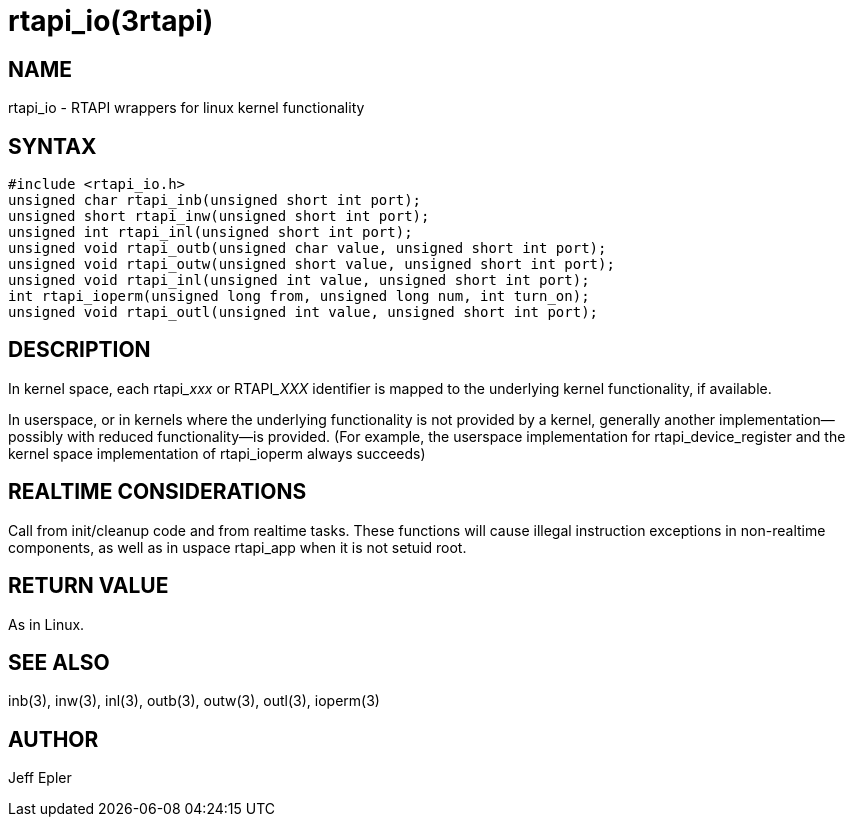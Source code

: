 = rtapi_io(3rtapi)

== NAME

rtapi_io - RTAPI wrappers for linux kernel functionality

== SYNTAX

[source,c]
----
#include <rtapi_io.h>
unsigned char rtapi_inb(unsigned short int port);
unsigned short rtapi_inw(unsigned short int port);
unsigned int rtapi_inl(unsigned short int port);
unsigned void rtapi_outb(unsigned char value, unsigned short int port);
unsigned void rtapi_outw(unsigned short value, unsigned short int port);
unsigned void rtapi_inl(unsigned int value, unsigned short int port);
int rtapi_ioperm(unsigned long from, unsigned long num, int turn_on);
unsigned void rtapi_outl(unsigned int value, unsigned short int port);
----

== DESCRIPTION

In kernel space, each rtapi___xxx__ or RTAPI___XXX__ identifier is mapped to the
underlying kernel functionality, if available.

In userspace, or in kernels where the underlying functionality is not
provided by a kernel, generally another implementation--possibly with
reduced functionality--is provided. (For example, the userspace
implementation for rtapi_device_register and the kernel space
implementation of rtapi_ioperm always succeeds)

== REALTIME CONSIDERATIONS

Call from init/cleanup code and from realtime tasks. These functions
will cause illegal instruction exceptions in non-realtime components, as
well as in uspace rtapi_app when it is not setuid root.

== RETURN VALUE

As in Linux.

== SEE ALSO

inb(3), inw(3), inl(3), outb(3), outw(3), outl(3), ioperm(3)

== AUTHOR

Jeff Epler
